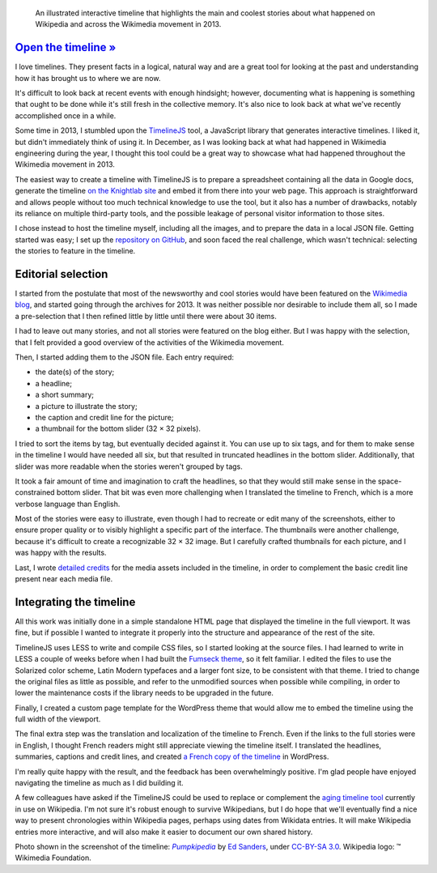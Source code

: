 .. title: Wikipedia 2013 timeline
.. category: projects-en
.. slug: wikipedia-2013-timeline
.. date: 2013-12-20T00:00:00
.. end: 2014-01-10T00:00:00
.. image: /images/2014-01-10_Wikipedia-timeline-2013-screenshot.png
.. roles: researcher, writer
.. keywords: Wikimedia, Wikipedia, timeline

.. highlights::

    An illustrated interactive timeline that highlights the main and coolest stories about what happened on Wikipedia and across the Wikimedia movement in 2013.


`Open the timeline » <http://guillaumepaumier.com/timelines/wikipedia-in-2013/>`__
==================================================================================

I love timelines. They present facts in a logical, natural way and are a great tool for looking at the past and understanding how it has brought us to where we are now.

It's difficult to look back at recent events with enough hindsight; however, documenting what is happening is something that ought to be done while it's still fresh in the collective memory. It's also nice to look back at what we've recently accomplished once in a while.

Some time in 2013, I stumbled upon the `TimelineJS <https://github.com/NUKnightLab/TimelineJS>`__ tool, a JavaScript library that generates interactive timelines. I liked it, but didn't immediately think of using it. In December, as I was looking back at what had happened in Wikimedia engineering during the year, I thought this tool could be a great way to showcase what had happened throughout the Wikimedia movement in 2013.

The easiest way to create a timeline with TimelineJS is to prepare a spreadsheet containing all the data in Google docs, generate the timeline `on the Knightlab site <http://timeline.knightlab.com/#make>`__ and embed it from there into your web page. This approach is straightforward and allows people without too much technical knowledge to use the tool, but it also has a number of drawbacks, notably its reliance on multiple third-party tools, and the possible leakage of personal visitor information to those sites.

I chose instead to host the timeline myself, including all the images, and to prepare the data in a local JSON file. Getting started was easy; I set up the `repository on GitHub <https://github.com/gpaumier/timelines>`__, and soon faced the real challenge, which wasn't technical: selecting the stories to feature in the timeline.


Editorial selection
===================

I started from the postulate that most of the newsworthy and cool stories would have been featured on the `Wikimedia blog <https://blog.wikimedia.org>`__, and started going through the archives for 2013. It was neither possible nor desirable to include them all, so I made a pre-selection that I then refined little by little until there were about 30 items.

I had to leave out many stories, and not all stories were featured on the blog either. But I was happy with the selection, that I felt provided a good overview of the activities of the Wikimedia movement.

Then, I started adding them to the JSON file. Each entry required:

-  the date(s) of the story;
-  a headline;
-  a short summary;
-  a picture to illustrate the story;
-  the caption and credit line for the picture;
-  a thumbnail for the bottom slider (32 × 32 pixels).

I tried to sort the items by tag, but eventually decided against it. You can use up to six tags, and for them to make sense in the timeline I would have needed all six, but that resulted in truncated headlines in the bottom slider. Additionally, that slider was more readable when the stories weren't grouped by tags.

It took a fair amount of time and imagination to craft the headlines, so that they would still make sense in the space-constrained bottom slider. That bit was even more challenging when I translated the timeline to French, which is a more
verbose language than English.

Most of the stories were easy to illustrate, even though I had to recreate or edit many of the screenshots, either to ensure proper quality or to visibly highlight a specific part of the interface. The thumbnails were another challenge, because it's difficult to create a recognizable 32 × 32 image. But I carefully crafted thumbnails for each picture, and I was happy with the results.

Last, I wrote `detailed credits <https://github.com/gpaumier/timelines/blob/gh-pages/wikipedia2013/CREDITS.md>`__ for the media assets included in the timeline, in order to complement the basic credit line present near each media file.


Integrating the timeline
========================

All this work was initially done in a simple standalone HTML page that displayed the timeline in the full viewport. It was fine, but if possible I wanted to integrate it properly into the structure and appearance of the rest of the site.

TimelineJS uses LESS to write and compile CSS files, so I started looking at the source files. I had learned to write in LESS a couple of weeks before when I had built the `Fumseck theme <//guillaumepaumier.com/project/fumseck/>`__, so it felt familiar. I edited the files to use the Solarized color scheme, Latin Modern typefaces and a larger font size, to be consistent with that theme. I tried to change the original files as little as possible, and refer to the unmodified sources when possible while compiling, in order to lower the maintenance costs if the library needs to be upgraded in the future.

Finally, I created a custom page template for the WordPress theme that would allow me to embed the timeline using the full width of the viewport.

The final extra step was the translation and localization of the timeline to French. Even if the links to the full stories were in English, I thought French readers might still appreciate viewing the timeline itself. I translated the headlines, summaries, captions and credit lines, and created `a French copy of the timeline <//guillaumepaumier.com/fr/frises/wikipedia-en-2013/>`__ in WordPress.

I'm really quite happy with the result, and the feedback has been overwhelmingly positive. I'm glad people have enjoyed navigating the timeline as much as I did building it.

A few colleagues have asked if the TimelineJS could be used to replace or complement the `aging timeline tool <https://www.mediawiki.org/wiki/Extension:EasyTimeline>`__ currently in use on Wikipedia. I'm not sure it's robust enough to survive Wikipedians, but I do hope that we'll eventually find a nice way to present chronologies within Wikipedia pages, perhaps using dates from Wikidata entries. It will make Wikipedia entries more interactive, and will also make it easier to document our own shared history.

.. class:: copyright-notes

    Photo shown in the screenshot of the timeline: |Pumpkipedia|_ by `Ed Sanders`_, under `CC-BY-SA 3.0`_. Wikipedia logo: ™ Wikimedia Foundation.

.. |Pumpkipedia| replace:: *Pumpkipedia*

.. _Pumpkipedia: https://commons.wikimedia.org/wiki/User:ESanders_%28WMF%29/Pumpkipedia

.. _Ed Sanders: https://commons.wikimedia.org/wiki/User:ESanders_%28WMF%29

.. _CC-BY-SA 3.0: https://creativecommons.org/licenses/by-sa/3.0/legalcode
